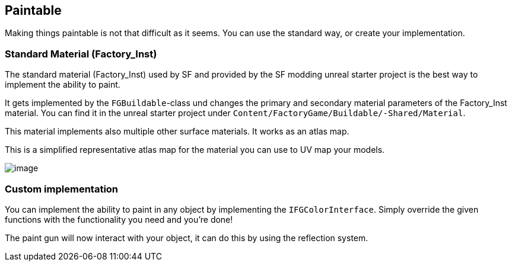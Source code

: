[[paintable]]
Paintable
---------

Making things paintable is not that difficult as it seems. You can use
the standard way, or create your implementation.

[[standard-material-factory_inst]]
Standard Material (Factory_Inst)
~~~~~~~~~~~~~~~~~~~~~~~~~~~~~~~~

The standard material (Factory_Inst) used by SF and provided by the SF
modding unreal starter project is the best way to implement the ability
to paint.

It gets implemented by the `FGBuildable`-class und changes the primary
and secondary material parameters of the Factory_Inst material. You can
find it in the unreal starter project under
`Content/FactoryGame/Buildable/-Shared/Material`.

This material implements also multiple other surface materials. It works
as an atlas map.

This is a simplified representative atlas map for the material you can
use to UV map your models.

image:Factory_Inst.png[image]

[[custom-implementation]]
Custom implementation
~~~~~~~~~~~~~~~~~~~~~

You can implement the ability to paint in any object by implementing the
`IFGColorInterface`. Simply override the given functions with the
functionality you need and you're done!

The paint gun will now interact with your object, it can do this by
using the reflection system.
